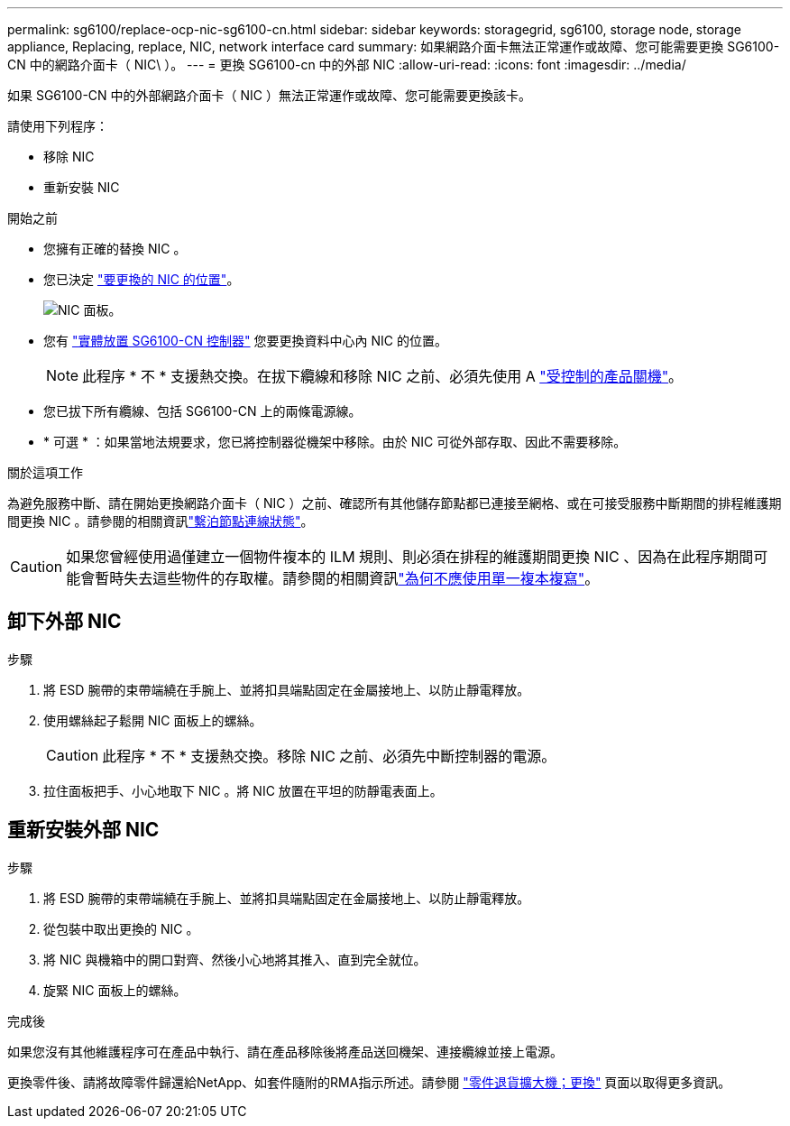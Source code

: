 ---
permalink: sg6100/replace-ocp-nic-sg6100-cn.html 
sidebar: sidebar 
keywords: storagegrid, sg6100, storage node, storage appliance, Replacing, replace, NIC, network interface card 
summary: 如果網路介面卡無法正常運作或故障、您可能需要更換 SG6100-CN 中的網路介面卡（ NIC\ ）。 
---
= 更換 SG6100-cn 中的外部 NIC
:allow-uri-read: 
:icons: font
:imagesdir: ../media/


[role="lead"]
如果 SG6100-CN 中的外部網路介面卡（ NIC ）無法正常運作或故障、您可能需要更換該卡。

請使用下列程序：

* 移除 NIC
* 重新安裝 NIC


.開始之前
* 您擁有正確的替換 NIC 。
* 您已決定 link:verify-component-to-replace.html["要更換的 NIC 的位置"]。
+
image::../media/sg6100_cn_ocp_nic_location.png[NIC 面板。]

* 您有 link:locating-sgf6112-in-data-center.html["實體放置 SG6100-CN 控制器"] 您要更換資料中心內 NIC 的位置。
+

NOTE: 此程序 * 不 * 支援熱交換。在拔下纜線和移除 NIC 之前、必須先使用 A link:power-sgf6112-off-on.html#shut-down-the-sgf6112-appliance-or-sg6100-cn-controller["受控制的產品關機"]。

* 您已拔下所有纜線、包括 SG6100-CN 上的兩條電源線。
* * 可選 * ：如果當地法規要求，您已將控制器從機架中移除。由於 NIC 可從外部存取、因此不需要移除。


.關於這項工作
為避免服務中斷、請在開始更換網路介面卡（ NIC ）之前、確認所有其他儲存節點都已連接至網格、或在可接受服務中斷期間的排程維護期間更換 NIC 。請參閱的相關資訊link:https://docs.netapp.com/us-en/storagegrid/monitor/monitoring-system-health.html#monitor-node-connection-states["繫泊節點連線狀態"]。


CAUTION: 如果您曾經使用過僅建立一個物件複本的 ILM 規則、則必須在排程的維護期間更換 NIC 、因為在此程序期間可能會暫時失去這些物件的存取權。請參閱的相關資訊link:https://docs.netapp.com/us-en/storagegrid/ilm/why-you-should-not-use-single-copy-replication.html["為何不應使用單一複本複寫"]。



== 卸下外部 NIC

.步驟
. 將 ESD 腕帶的束帶端繞在手腕上、並將扣具端點固定在金屬接地上、以防止靜電釋放。
. 使用螺絲起子鬆開 NIC 面板上的螺絲。
+

CAUTION: 此程序 * 不 * 支援熱交換。移除 NIC 之前、必須先中斷控制器的電源。

. 拉住面板把手、小心地取下 NIC 。將 NIC 放置在平坦的防靜電表面上。




== 重新安裝外部 NIC

.步驟
. 將 ESD 腕帶的束帶端繞在手腕上、並將扣具端點固定在金屬接地上、以防止靜電釋放。
. 從包裝中取出更換的 NIC 。
. 將 NIC 與機箱中的開口對齊、然後小心地將其推入、直到完全就位。
. 旋緊 NIC 面板上的螺絲。


.完成後
如果您沒有其他維護程序可在產品中執行、請在產品移除後將產品送回機架、連接纜線並接上電源。

更換零件後、請將故障零件歸還給NetApp、如套件隨附的RMA指示所述。請參閱 https://mysupport.netapp.com/site/info/rma["零件退貨擴大機；更換"^] 頁面以取得更多資訊。
